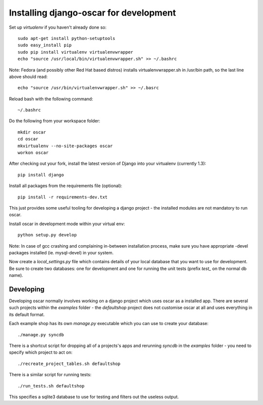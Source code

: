 Installing django-oscar for development
=======================================

Set up `virtualenv` if you haven't already done so::

    sudo apt-get install python-setuptools
    sudo easy_install pip
    sudo pip install virtualenv virtualenvwrapper
    echo "source /usr/local/bin/virtualenvwrapper.sh" >> ~/.bashrc

Note: Fedora (and possibly other Red Hat based distros) installs virtualenvwrapper.sh in /usr/bin path, so the last line above should read::

    echo "source /usr/bin/virtualenvwrapper.sh" >> ~/.basrc

Reload bash with the following command::

    ~/.bashrc

Do the following from your workspace folder::

    mkdir oscar
    cd oscar
    mkvirtualenv --no-site-packages oscar
    workon oscar
    
After checking out your fork, install the latest version of Django into your virtualenv (currently 1.3)::

    pip install django

Install all packages from the requirements file (optional)::

    pip install -r requirements-dev.txt

This just provides some useful tooling for developing a django project - the installed
modules are not mandatory to run oscar.

Install oscar in development mode within your virtual env::

    python setup.py develop

Note: In case of gcc crashing and complaining in-between installation process,
make sure you have appropriate -devel packages installed (ie. mysql-devel) in
your system.

Now create a `local_settings.py` file which contains details of your local database
that you want to use for development.  Be sure to create two databases: one for development
and one for running the unit tests (prefix `test_` on the normal db name).

Developing
----------

Developing oscar normally involves working on a django project which uses oscar
as a installed app.  There are several such projects within the `examples` folder - the 
`defaultshop` project does not customise oscar at all and uses everything in its 
default format.

Each example shop has its own `manage.py` executable which you can use to create 
your database::

    ./manage.py syncdb
    
There is a shortcut script for dropping all of a projects's apps and rerunning `syncdb` in
the `examples` folder - you need to specify which project to act on::

    ./recreate_project_tables.sh defaultshop
    
There is a similar script for running tests::

    ./run_tests.sh defaultshop
    
This specifies a sqlite3 database to use for testing and filters out the useless output.


